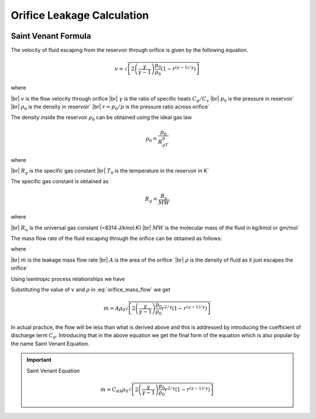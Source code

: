 .. meta::
  :title: Orifice Leakage Rate Calculation
  :description: Help/Reference for the oriifice leakage rate calculation
  :keywords: orifice leakage rate
  :author: Sandeep Raheja


===========================
Orifice Leakage Calculation
===========================

.. figure:: reservoir-orifice.png
  :scale: 70 %
  :alt: reservoir leakage through orifice


.. |br| raw:: html

  <br>

Saint Venant Formula
--------------------
The velocity of fluid escaping from the reservoir through orifice is given by the following equation.


.. math::

  v = \sqrt{\left[2\left(\frac{\gamma}{\gamma-1}\right)\frac{p_{0}}{\rho_{0}}(1-r^{(\gamma-1)/\gamma})\right]}

where

|br| :math:`v` is the flow velocity through orifice
|br| :math:`\gamma` is the ratio of specific heats :math:`C_p/C_v`
|br| :math:`p_0` is the pressure in reservoir`
|br| :math:`\rho_0` is the density in reservoir`
|br| :math:`r=p_0/p` is the pressure ratio across orifice`

The density inside the reservoir :math:`\rho_0` can be obtained using the ideal gas law

.. math::

  \rho_0 = \frac{p_0}{R_gT_0}

where

|br| :math:`R_g` is the specific gas constant
|br| :math:`T_0` is the temperature in the reservoir in K`

The specific gas constant is obtained as

.. math::

  R_g = \frac{R_u}{MW}

where

|br| :math:`R_u` is the universal gas constant (=8314 J/kmol.K)
|br| :math:`MW` is the molecular mass of the fluid in kg/kmol or gm/mol`


The mass flow rate of the fluid escaping through the orifice can be obtained as follows:

.. math::
  :label: orifice_mass_flow

  \dot{m}=Av\rho

where

|br| :math:`\dot{m}` is the leakage mass flow rate
|br| :math:`A` is the area of the orifice`
|br| :math:`\rho` is the density of fluid as it just escapes the orifice`

Using isentropic process relationships we have

.. math::
  :label: density_isentropic_reln

  \rho = \rho_0r^{1/\gamma}

Substituting the value of :math:`v` and :math:`\rho` in :eq:`orifice_mass_flow` we get

.. math::

  \dot{m} =   A\rho_0\sqrt{\left[2\left(\frac{\gamma}{\gamma-1}\right)\frac{p_{0}}{\rho_{0}}r^{2/\gamma}(1-r^{(\gamma-1)/\gamma})\right]}

In actual practice, the flow will be less than what is derived above and this is addressed by introducing the coefficient of discharge term :math:`C_d`. Introducing that in the above equation we get the final form of the equation which is also popular by the name Saint Venant Equation.

.. important:: Saint Venant Equation

  .. math::

    \dot{m} =   C_dA\rho_0\sqrt{\left[2\left(\frac{\gamma}{\gamma-1}\right)\frac{p_{0}}{\rho_{0}}r^{2/\gamma}(1-r^{(\gamma-1)/\gamma})\right]}
